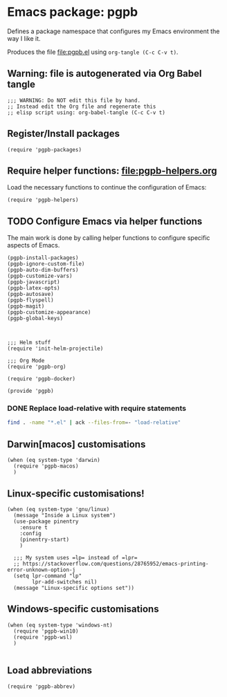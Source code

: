 #+PROPERTY: header-args :results verbatim :tangle pgpb.el :session pgpb :cache no
#+auto_tangle: t


* Emacs package: pgpb

  Defines a package namespace that configures my Emacs environment the
  way I like it.

  Produces the file [[file:pgpb.el]] using =org-tangle (C-c C-v t)=.
  
  
** Warning: file is autogenerated via Org Babel tangle

   #+begin_src elisp
     ;;; WARNING: Do NOT edit this file by hand.
     ;; Instead edit the Org file and regenerate this
     ;; elisp script using: org-babel-tangle (C-c C-v t)
     #+end_src


** Register/Install packages 

   #+begin_src elisp
     (require 'pgpb-packages)
   #+end_src
   

** Require helper functions: [[file:pgpb-helpers.org]]

   Load the necessary functions to continue the configuration of
   Emacs:
   
   #+begin_src elisp
     (require 'pgpb-helpers)
   #+end_src


** TODO Configure Emacs via helper functions

   The main work is done by calling helper functions to configure
   specific aspects of Emacs.

   #+begin_src elisp
     (pgpb-install-packages)
     (pgpb-ignore-custom-file)
     (pgpb-auto-dim-buffers)
     (pgpb-customize-vars)
     (pgpb-javascript)
     (pgpb-latex-opts)
     (pgpb-autosave)
     (pgpb-flyspell)
     (pgpb-magit)
     (pgpb-customize-appearance)
     (pgpb-global-keys)



     ;;; Helm stuff
     (require 'init-helm-projectile)

     ;;; Org Mode
     (require 'pgpb-org)

     (require 'pgpb-docker)

     (provide 'pgpb)
   #+end_src


*** DONE Replace load-relative with require statements
    CLOSED: [2024-07-06 Sa 21:09]
    :LOGBOOK:
    - Note taken on [2024-07-06 Sa 21:09] \\
      load-relative is no more
    - CLOSING NOTE [2024-07-06 Sa 21:09]
    :END:

    #+begin_src bash :session none :tangle no
      find . -name "*.el" | ack --files-from=- "load-relative" 
    #+end_src

    #+RESULTS:


** Darwin[macos] customisations
   #+begin_src elisp
     (when (eq system-type 'darwin)
       (require 'pgpb-macos)
       )
   #+end_src


** Linux-specific customisations!
   #+begin_src elisp
     (when (eq system-type 'gnu/linux)
       (message "Inside a Linux system")
       (use-package pinentry
         :ensure t
         :config
         (pinentry-start)
         )

       ;;; My system uses =lp= instead of =lpr=
       ;; https://stackoverflow.com/questions/28765952/emacs-printing-error-unknown-option-j
       (setq lpr-command "lp"
             lpr-add-switches nil)
       (message "Linux-specific options set"))
   #+end_src


** Windows-specific customisations

   #+begin_src elisp
     (when (eq system-type 'windows-nt)
       (require 'pgpb-win10)
       (require 'pgpb-wsl)
       )

   #+end_src


** Load abbreviations

   #+begin_src elisp
     (require 'pgpb-abbrev)
   #+end_src
   

